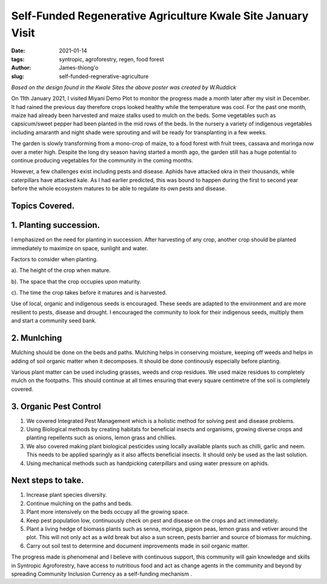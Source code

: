 .. _self-funded_james:

Self-Funded Regenerative Agriculture Kwale Site January Visit
###############################################################

:date: 2021-01-14
:tags: syntropic, agroforestry, regen, food forest
:author: James-thiong'o
:slug: self-funded-regnerative-agriculture

.. image:: images/blog/self-fund-james1.webp
    :align: center
    :alt: self-fund-james1

*Based on the design found in the Kwale Sites the above poster was created by W.Ruddick*

On 11th January 2021, I visited Miyani Demo Plot to monitor the progress made a month later after my visit in December. It had rained the previous day therefore crops looked healthy while the temperature was cool. For the past one month, maize had already been harvested and maize stalks used to mulch on the beds. Some vegetables such as capsicum/sweet pepper had been planted in the mid rows of the beds. In the nursery a variety of indigenous vegetables including amaranth and night shade were sprouting and will be ready for transplanting in a few weeks.

.. image:: images/blog/self-fund-james2.webp
    :align: center
    :alt: self-fund-james2

The garden is slowly transforming from a mono-crop of maize, to a food forest with fruit trees, cassava and moringa now over a meter high. Despite the long dry season having started a month ago, the garden still has a huge potential to continue producing vegetables for the community in the coming months.

However, a few challenges exist including pests and disease. Aphids have attacked okra in their thousands, while caterpillars have attacked kale. As I had earlier predicted, this was bound to happen during the first to second year before the whole ecosystem matures to be able to regulate its own pests and disease.

.. image:: images/blog/self-fund-james3.webp
    :align: center
    :alt: self-fund-james3


Topics Covered.
****************

1. Planting succession.
*************************
I emphasized on the need for planting in succession. After harvesting of any crop, another crop should be planted immediately to maximize on space, sunlight and water.

Factors to consider when planting.

a). The height of the crop when mature.

b). The space that the crop occupies upon maturity.

c). The time the crop takes before it matures and is harvested.

Use of local, organic and indigenous seeds is encouraged. These seeds are adapted to the environment and are more resilient to pests, disease and drought. I encouraged the community to look for their indigenous seeds, multiply them and start a community seed bank.

2. Munlching
**************
Mulching should be done on the beds and paths. Mulching helps in conserving moisture, keeping off weeds and helps in adding of soil organic matter when it decomposes. It should be done continously especially before planting.

Various plant matter can be used including grasses, weeds and crop residues. We used maize residues to completely mulch on the footpaths. This should continue at all times ensuring that every square centimetre of the soil is completely covered.

3. Organic Pest Control
*************************
1. We covered Integrated Pest Management which is a holistic method for solving pest and disease problems.

2. Using Biological methods by creating habitats for beneficial insects and organisms, growing diverse crops and planting repellents such as onions, lemon grass and chillies.

3. We also covered making plant biological pesticides using locally available plants such as chilli, garlic and neem. This needs to be applied sparingly as it also affects beneficial insects. It should only be used as the last solution.

4. Using mechanical methods such as handpicking caterpillars and using water pressure on aphids.

Next steps to take.
********************
1. Increase plant species diversity.

2. Continue mulching on the paths and beds.

3. Plant more intensively on the beds occupy all the growing space.

4. Keep pest population low, continuously check on pest and disease on the crops and act immediately.

5. Plant a living hedge of biomass plants such as senna, moringa, pigeon peas, lemon grass and vetiver around the plot. This will not only act as a wild break but also a sun screen, pests barrier and source of biomass for mulching.

6. Carry out soil test to determine and document improvements made in soil organic matter.

The progress made is phenomenal and I believe with continuous support, this community will gain knowledge and skills in Syntropic Agroforestry, have access to nutritious food and act as  change agents in the community and beyond by spreading Community Inclusion Currency as a self-funding mechanism .

